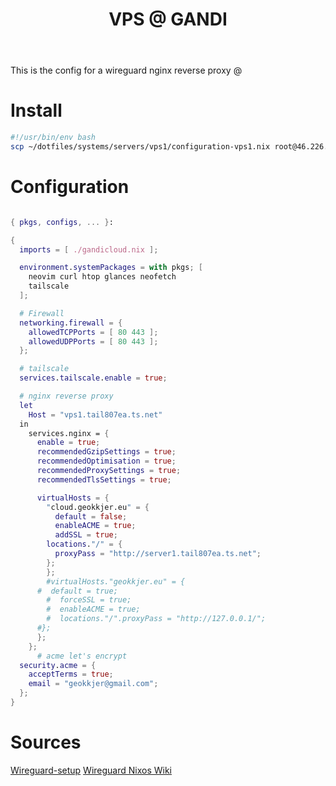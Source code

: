 #+TITLE: VPS @ GANDI

This is the config for a wireguard nginx reverse proxy @

* Install
#+begin_src bash :tangle copy-conf-vps1.sh
  #!/usr/bin/env bash
  scp ~/dotfiles/systems/servers/vps1/configuration-vps1.nix root@46.226.104.98:/etc/nixos/configuration.nix

#+end_src

* Configuration

#+begin_src nix :tangle configuration-vps1.nix

  { pkgs, configs, ... }:

  {
    imports = [ ./gandicloud.nix ];

    environment.systemPackages = with pkgs; [
      neovim curl htop glances neofetch
      tailscale
    ];

    # Firewall 
    networking.firewall = {
      allowedTCPPorts = [ 80 443 ];
      allowedUDPPorts = [ 80 443 ];
    };

    # tailscale
    services.tailscale.enable = true;

    # nginx reverse proxy
    let
      Host = "vps1.tail807ea.ts.net"
    in
      services.nginx = {
        enable = true;
        recommendedGzipSettings = true;
        recommendedOptimisation = true;
        recommendedProxySettings = true;
        recommendedTlsSettings = true;

        virtualHosts = {
          "cloud.geokkjer.eu" = {
            default = false;
            enableACME = true;
            addSSL = true;
          locations."/" = {
            proxyPass = "http://server1.tail807ea.ts.net";
          };
          };
          #virtualHosts."geokkjer.eu" = {
        #  default = true;
          #  forceSSL = true;
          #  enableACME = true;
          #  locations."/".proxyPass = "http://127.0.0.1/";
        #};
        };
      };
        # acme let's encrypt
    security.acme = {
      acceptTerms = true;
      email = "geokkjer@gmail.com";
    };
  }

#+end_src

* Sources

[[https://dataswamp.org/~solene/2021-05-18-nixos-wireguard.html][Wireguard-setup]]
[[https://nixos.wiki/wiki/WireGuard][Wireguard Nixos Wiki]]
